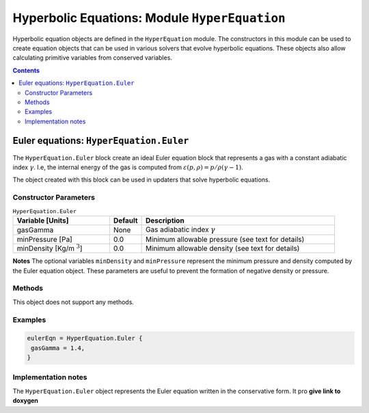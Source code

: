 **********************************************
Hyperbolic Equations: Module ``HyperEquation``
**********************************************

Hyperbolic equation objects are defined in the ``HyperEquation``
module. The constructors in this module can be used to create equation
objects that can be used in various solvers that evolve hyperbolic
equations. These objects also allow calculating primitive variables
from conserved variables.

.. contents::

Euler equations: ``HyperEquation.Euler``
========================================

The ``HyperEquation.Euler`` block create an ideal Euler equation block
that represents a gas with a constant adiabatic index
:math:`\gamma`. I.e, the internal energy of the gas is computed from
:math:`\varepsilon(p,\rho) = p/\rho(\gamma-1)`.

The object created with this block can be used in
updaters that solve hyperbolic equations.

Constructor Parameters
----------------------

.. list-table:: ``HyperEquation.Euler``
  :header-rows: 1
  :widths: 30,10,60

  * - Variable [Units]
    - Default
    - Description
  * - gasGamma
    - None
    - Gas adiabatic index :math:`\gamma`
  * - minPressure [Pa]
    - 0.0
    - Minimum allowable pressure (see text for details)
  * - minDensity [Kg/m :math:`^3`]
    - 0.0
    - Minimum allowable density (see text for details)

**Notes** The optional variables ``minDensity`` and ``minPressure``
represent the minimum pressure and density computed by the Euler
equation object. These parameters are useful to prevent the formation
of negative density or pressure.

Methods
-------

This object does not support any methods.

Examples
--------

.. code-block:: lua

  eulerEqn = HyperEquation.Euler {
   gasGamma = 1.4,
  }

Implementation notes
--------------------

The ``HyperEquation.Euler`` object represents the Euler equation
written in the conservative form. It pro **give link to doxygen**

